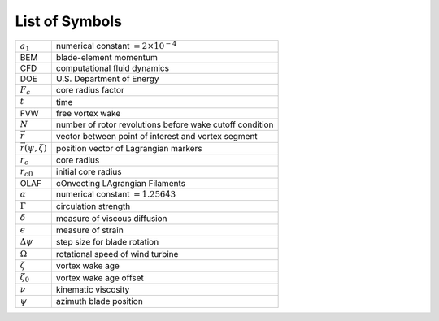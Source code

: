 .. _Acronyms:

List of Symbols
===============

+-----------------------------+---------------------------------------+
| :math:`a_1`                 | numerical constant                    |
|                             | :math:`=2\times10^{-4}`               |
+-----------------------------+---------------------------------------+
| BEM                         | blade-element momentum                |
+-----------------------------+---------------------------------------+
| CFD                         | computational fluid dynamics          |
+-----------------------------+---------------------------------------+
| DOE                         | U.S. Department of Energy             |
+-----------------------------+---------------------------------------+
| :math:`F_c`                 | core radius factor                    |
+-----------------------------+---------------------------------------+
| :math:`t`                   | time                                  |
+-----------------------------+---------------------------------------+
| FVW                         | free vortex wake                      |
+-----------------------------+---------------------------------------+
| :math:`N`                   | number of rotor revolutions before    |
|                             | wake cutoff condition                 |
+-----------------------------+---------------------------------------+
| :math:`\vec{r}`             | vector between point of interest and  |
|                             | vortex segment                        |
+-----------------------------+---------------------------------------+
| :math:`\vec{r}(\psi,\zeta)` | position vector of Lagrangian markers |
+-----------------------------+---------------------------------------+
| :math:`r_c`                 | core radius                           |
+-----------------------------+---------------------------------------+
| :math:`r_{c0}`              | initial core radius                   |
+-----------------------------+---------------------------------------+
| OLAF                        | cOnvecting LAgrangian Filaments       |
+-----------------------------+---------------------------------------+
| :math:`\alpha`              | numerical constant :math:`=1.25643`   |
+-----------------------------+---------------------------------------+
| :math:`\Gamma`              | circulation strength                  |
+-----------------------------+---------------------------------------+
| :math:`\delta`              | measure of viscous diffusion          |
+-----------------------------+---------------------------------------+
| :math:`\epsilon`            | measure of strain                     |
+-----------------------------+---------------------------------------+
| :math:`\Delta \psi`         | step size for blade rotation          |
+-----------------------------+---------------------------------------+
| :math:`\Omega`              | rotational speed of wind turbine      |
+-----------------------------+---------------------------------------+
| :math:`\zeta`               | vortex wake age                       |
+-----------------------------+---------------------------------------+
| :math:`\zeta_0`             | vortex wake age offset                |
+-----------------------------+---------------------------------------+
| :math:`\nu`                 | kinematic viscosity                   |
+-----------------------------+---------------------------------------+
| :math:`\psi`                | azimuth blade position                |
+-----------------------------+---------------------------------------+
